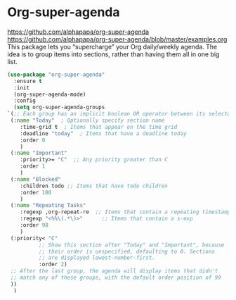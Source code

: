 #+PROPERTY: header-args    :results silent
* Org-super-agenda
https://github.com/alphapapa/org-super-agenda
https://github.com/alphapapa/org-super-agenda/blob/master/examples.org This
package lets you “supercharge” your Org daily/weekly agenda. The idea is to
group items into sections, rather than having them all in one big list.

  #+begin_src emacs-lisp
    (use-package "org-super-agenda"
      :ensure t
      :init
      (org-super-agenda-mode)
      :config
      (setq org-super-agenda-groups
	`(;; Each group has an implicit boolean OR operator between its selectors.
	 (:name "Today"  ; Optionally specify section name
		:time-grid t  ; Items that appear on the time grid
		:deadline "today"  ; Items that have a deadline today
		:order 0
		)
	 (:name "Important"
		:priority>= "C"  ;; Any priority greater than C
		:order 1
		)
	 (:name "Blocked"
		:children todo ;; Items that have todo children
		:order 100
		)
	 (:name "Repeating Tasks"
		:regexp ,org-repeat-re  ;; Items that contain a repeating timestamp
		:regexp "<%%\(.*\)>"      ;; Items that contain a s-exp
		:order 98
		)
	 (:priority< "C"
		      ;; Show this section after "Today" and "Important", because
		      ;; their order is unspecified, defaulting to 0. Sections
		      ;; are displayed lowest-number-first.
		      :order 2)
	 ;; After the last group, the agenda will display items that didn't
	 ;; match any of these groups, with the default order position of 99
	 ))
      )
  #+end_src
